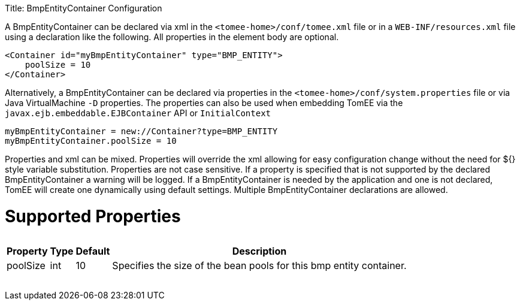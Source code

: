 :doctype: book

Title: BmpEntityContainer Configuration

A BmpEntityContainer can be declared via xml in the `<tomee-home>/conf/tomee.xml` file or in a `WEB-INF/resources.xml` file using a declaration like the following.
All properties in the element body are optional.

 <Container id="myBmpEntityContainer" type="BMP_ENTITY">
     poolSize = 10
 </Container>

Alternatively, a BmpEntityContainer can be declared via properties in the `<tomee-home>/conf/system.properties` file or via Java VirtualMachine `-D` properties.
The properties can also be used when embedding TomEE via the `javax.ejb.embeddable.EJBContainer` API or `InitialContext`

 myBmpEntityContainer = new://Container?type=BMP_ENTITY
 myBmpEntityContainer.poolSize = 10

Properties and xml can be mixed.
Properties will override the xml allowing for easy configuration change without the need for ${} style variable substitution.
Properties are not case sensitive.
If a property is specified that is not supported by the declared BmpEntityContainer a warning will be logged.
If a BmpEntityContainer is needed by the application and one is not declared, TomEE will create one dynamically using default settings.
Multiple BmpEntityContainer declarations are allowed.

= Supported Properties+++<table>++++++<tr>++++++<th>+++Property+++</th>+++
+++<th>+++Type+++</th>+++
+++<th>+++Default+++</th>+++
+++<th>+++Description+++</th>++++++</tr>+++
+++<tr>++++++<td>+++poolSize+++</td>+++
  +++<td>+++int+++</td>+++
  +++<td>+++10+++</td>+++
  +++<td>+++Specifies the size of the bean pools for this
bmp entity container.+++</td>++++++</tr>++++++</table>+++
